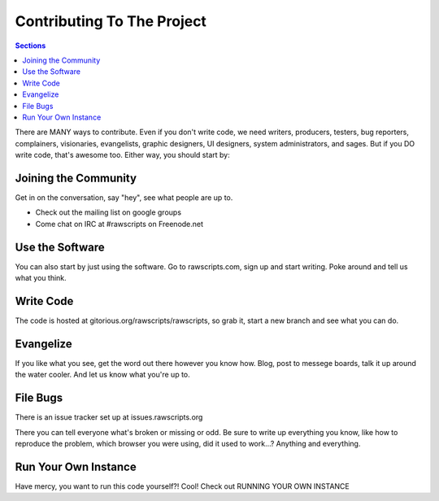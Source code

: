 ============================
 Contributing To The Project 
============================

.. contents:: Sections
   :local:

There are MANY ways to contribute. Even if you don't write code, we
need writers, producers, testers, bug reporters, complainers,
visionaries, evangelists, graphic designers, UI designers, system
administrators, and sages. But if you DO write code, that's awesome
too. Either way, you should start by:

Joining the Community
=====================

Get in on the conversation, say "hey", see what people are up to.

* Check out the mailing list on google groups
* Come chat on IRC at #rawscripts on Freenode.net

Use the Software
================

You can also start by just using the software. Go to rawscripts.com,
sign up and start writing. Poke around and tell us what you think.

Write Code
==========

The code is hosted at gitorious.org/rawscripts/rawscripts, so grab it,
start a new branch and see what you can do.

Evangelize
==========

If you like what you see, get the word out there however you know
how. Blog, post to messege boards, talk it up around the water
cooler. And let us know what you're up to.

File Bugs
=========

There is an issue tracker set up at issues.rawscripts.org 

There you can tell everyone what's broken or missing or odd. Be sure
to write up everything you know, like how to reproduce the problem,
which browser you were using, did it used to work...? Anything and
everything.

Run Your Own Instance
=====================

Have mercy, you want to run this code yourself?! Cool! Check out
RUNNING YOUR OWN INSTANCE
